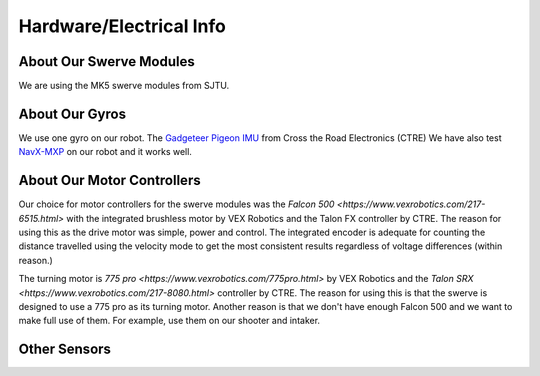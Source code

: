 Hardware/Electrical Info
============================

About Our Swerve Modules
-------------------------

We are using the MK5 swerve modules from SJTU.

About Our Gyros
----------------

We use one gyro on our robot. The `Gadgeteer Pigeon IMU <https://store.ctr-electronics.com/gadgeteer-pigeon-imu/>`_ from Cross the Road Electronics (CTRE)
We have also test `NavX-MXP <https://pdocs.kauailabs.com/navx-mxp/>`_ on our robot and it works well.

About Our Motor Controllers
----------------------------

Our choice for motor controllers for the swerve modules was the `Falcon 500 <https://www.vexrobotics.com/217-6515.html>` with the integrated
brushless motor by VEX Robotics and the Talon FX controller by CTRE. The reason for using this as
the drive motor was simple, power and control. The integrated encoder is adequate for counting the
distance travelled using the velocity mode to get the most consistent results regardless of voltage
differences (within reason.)

The turning motor is `775 pro <https://www.vexrobotics.com/775pro.html>` by VEX Robotics
and the `Talon SRX <https://www.vexrobotics.com/217-8080.html>` controller by CTRE.
The reason for using this is that the swerve is designed to use a 775 pro as its turning motor.
Another reason is that we don't have enough Falcon 500 and we want to make full use of them. 
For example, use them on our shooter and intaker.

Other Sensors
-------------